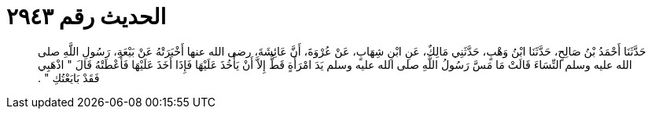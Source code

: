 
= الحديث رقم ٢٩٤٣

[quote.hadith]
حَدَّثَنَا أَحْمَدُ بْنُ صَالِحٍ، حَدَّثَنَا ابْنُ وَهْبٍ، حَدَّثَنِي مَالِكٌ، عَنِ ابْنِ شِهَابٍ، عَنْ عُرْوَةَ، أَنَّ عَائِشَةَ، رضى الله عنها أَخْبَرَتْهُ عَنْ بَيْعَةِ، رَسُولِ اللَّهِ صلى الله عليه وسلم النِّسَاءَ قَالَتْ مَا مَسَّ رَسُولُ اللَّهِ صلى الله عليه وسلم يَدَ امْرَأَةٍ قَطُّ إِلاَّ أَنْ يَأْخُذَ عَلَيْهَا فَإِذَا أَخَذَ عَلَيْهَا فَأَعْطَتْهُ قَالَ ‏"‏ اذْهَبِي فَقَدْ بَايَعْتُكِ ‏"‏ ‏.‏